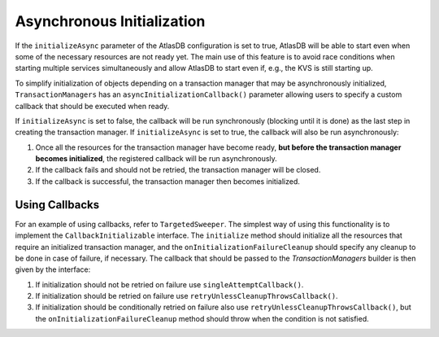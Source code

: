===========================
Asynchronous Initialization
===========================

If the ``initializeAsync`` parameter of the AtlasDB configuration is set to true, AtlasDB will be able to start even when some of
the necessary resources are not ready yet. The main use of this feature is to avoid race conditions when starting multiple
services simultaneously and allow AtlasDB to start even if, e.g., the KVS is still starting up.

To simplify initialization of objects depending on a transaction manager that may be asynchronously initialized,
``TransactionManagers`` has an ``asyncInitializationCallback()`` parameter allowing users to specify a custom callback
that should be executed when ready.

If ``initializeAsync`` is set to false, the callback will be run synchronously (blocking until it is done) as the last step in creating the transaction manager.
If ``initializeAsync`` is set to true, the callback will also be run asynchronously:

1. Once all the resources for the transaction manager have become ready, **but before the transaction manager becomes initialized**, the registered callback will be run asynchronously.
2. If the callback fails and should not be retried, the transaction manager will be closed.
3. If the callback is successful, the transaction manager then becomes initialized.

Using Callbacks
---------------

For an example of using callbacks, refer to ``TargetedSweeper``. The simplest way of using this functionality is to
implement the ``CallbackInitializable`` interface. The ``initialize`` method should initialize all the
resources that require an initialized transaction manager, and the ``onInitializationFailureCleanup`` should specify any
cleanup to be done in case of failure, if necessary. The callback that should be passed to the `TransactionManagers`
builder is then given by the interface:

1. If initialization should not be retried on failure use ``singleAttemptCallback()``.
2. If initialization should be retried on failure use ``retryUnlessCleanupThrowsCallback()``.
3. If initialization should be conditionally retried on failure also use ``retryUnlessCleanupThrowsCallback()``, but the ``onInitializationFailureCleanup`` method should throw when the condition is not satisfied.
